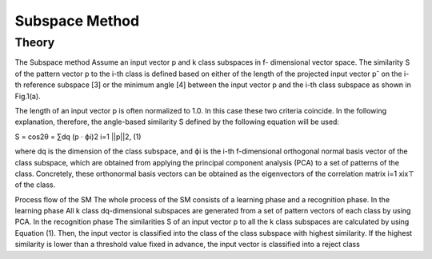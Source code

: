 Subspace Method
===============

Theory
------

The Subspace method Assume an input vector p and k class subspaces in f- dimensional vector space. The similarity S of the pattern vector p to the i-th class is defined based on either of the length of the projected input vector pˆ on the i-th reference subspace [3] or the minimum angle [4] between the input vector p and the i-th class subspace as shown in Fig.1(a). 

The length of an input vector p is often normalized to 1.0. In this case these two criteria coincide. In the following explanation, therefore, the angle-based similarity S defined by the following equation will be used:

S = cos2θ = ∑dq (p · ϕi)2 i=1 ||p||2, (1) 

where dq is the dimension of the class subspace, and ϕi is the i-th f-dimensional orthogonal normal basis vector of the class subspace, which are obtained from applying the principal component analysis (PCA) to a set of patterns of the class. Concretely, these orthonormal basis vectors can be obtained as the eigenvectors of the correlation matrix
i=1 xix⊤ of the class.

Process flow of the SM The whole process of the SM consists of a learning phase and a recognition phase.
In the learning phase All k class dq-dimensional subspaces are generated from a set of pattern vectors of each class by using PCA.
In the recognition phase The similarities S of an input vector p to all the k class subspaces are calculated by using Equation (1). Then, the input vector is classified into the class of the class subspace with highest similarity. If the highest similarity is lower than a threshold value fixed in advance, the input vector is classified into a reject class



